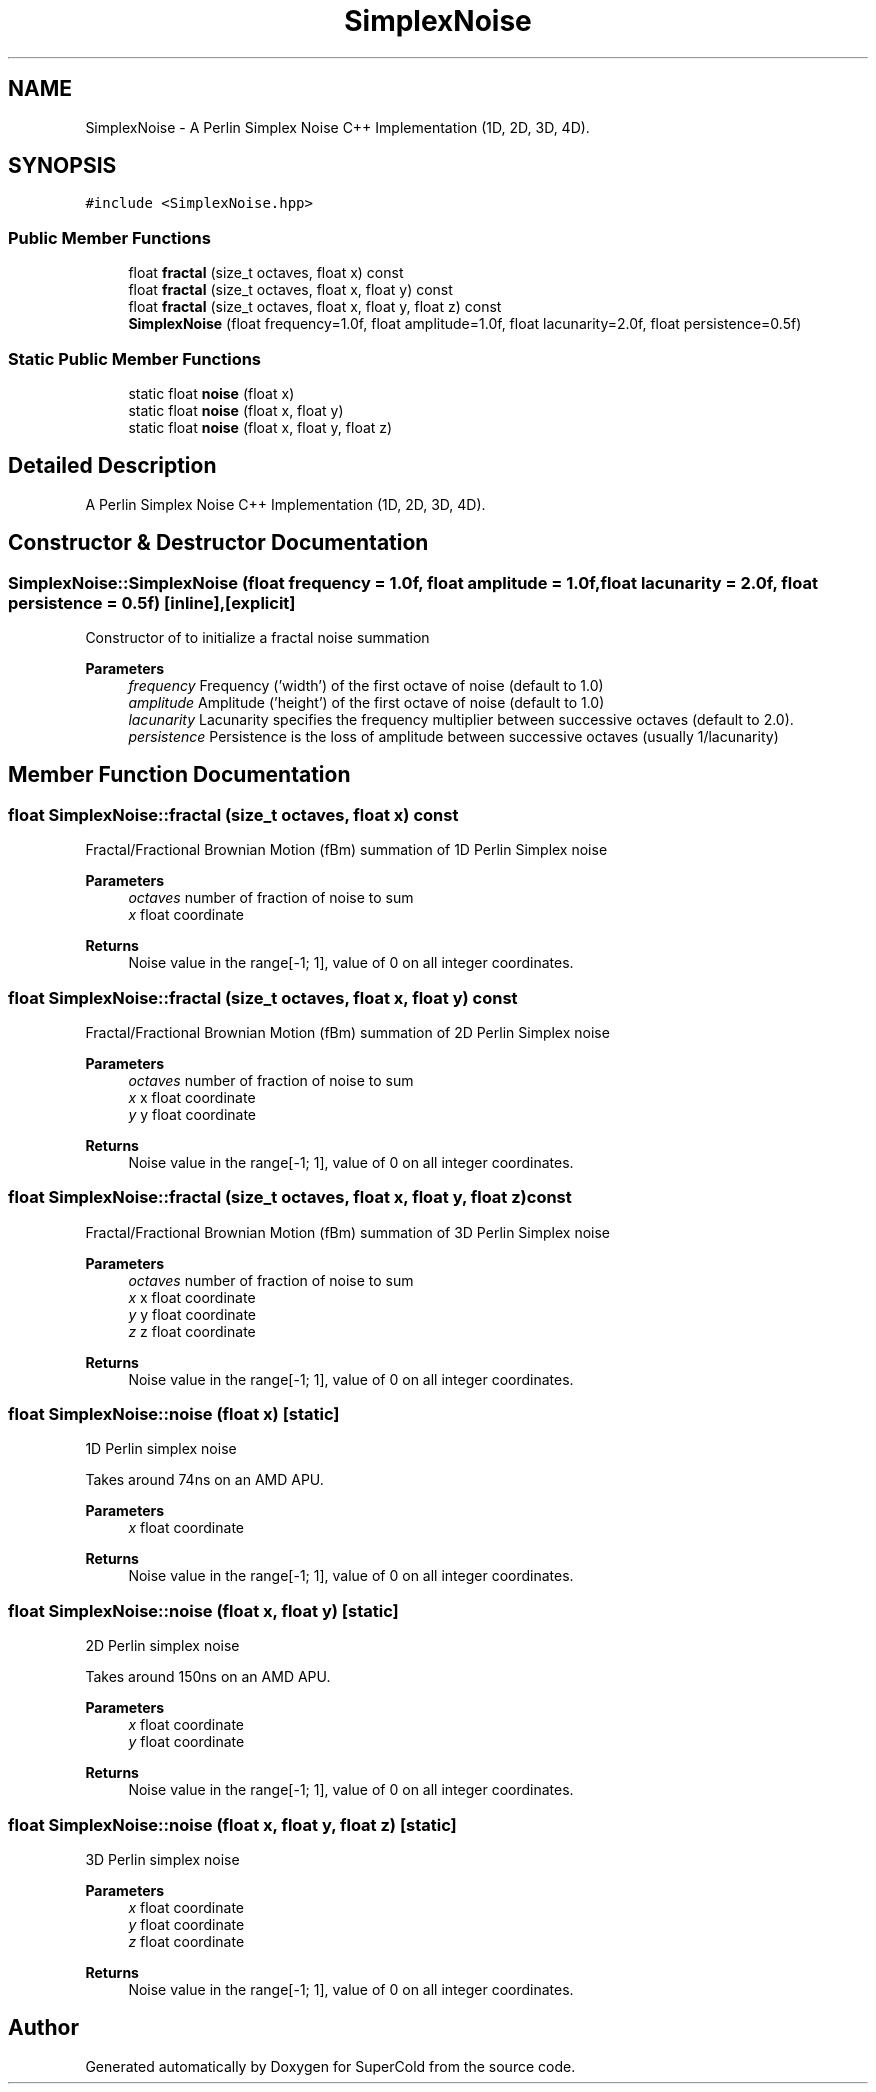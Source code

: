 .TH "SimplexNoise" 3 "Sat Jun 18 2022" "Version 1.0" "SuperCold" \" -*- nroff -*-
.ad l
.nh
.SH NAME
SimplexNoise \- A Perlin Simplex Noise C++ Implementation (1D, 2D, 3D, 4D)\&.  

.SH SYNOPSIS
.br
.PP
.PP
\fC#include <SimplexNoise\&.hpp>\fP
.SS "Public Member Functions"

.in +1c
.ti -1c
.RI "float \fBfractal\fP (size_t octaves, float x) const"
.br
.ti -1c
.RI "float \fBfractal\fP (size_t octaves, float x, float y) const"
.br
.ti -1c
.RI "float \fBfractal\fP (size_t octaves, float x, float y, float z) const"
.br
.ti -1c
.RI "\fBSimplexNoise\fP (float frequency=1\&.0f, float amplitude=1\&.0f, float lacunarity=2\&.0f, float persistence=0\&.5f)"
.br
.in -1c
.SS "Static Public Member Functions"

.in +1c
.ti -1c
.RI "static float \fBnoise\fP (float x)"
.br
.ti -1c
.RI "static float \fBnoise\fP (float x, float y)"
.br
.ti -1c
.RI "static float \fBnoise\fP (float x, float y, float z)"
.br
.in -1c
.SH "Detailed Description"
.PP 
A Perlin Simplex Noise C++ Implementation (1D, 2D, 3D, 4D)\&. 
.SH "Constructor & Destructor Documentation"
.PP 
.SS "SimplexNoise::SimplexNoise (float frequency = \fC1\&.0f\fP, float amplitude = \fC1\&.0f\fP, float lacunarity = \fC2\&.0f\fP, float persistence = \fC0\&.5f\fP)\fC [inline]\fP, \fC [explicit]\fP"
Constructor of to initialize a fractal noise summation
.PP
\fBParameters\fP
.RS 4
\fIfrequency\fP Frequency ('width') of the first octave of noise (default to 1\&.0) 
.br
\fIamplitude\fP Amplitude ('height') of the first octave of noise (default to 1\&.0) 
.br
\fIlacunarity\fP Lacunarity specifies the frequency multiplier between successive octaves (default to 2\&.0)\&. 
.br
\fIpersistence\fP Persistence is the loss of amplitude between successive octaves (usually 1/lacunarity) 
.RE
.PP

.SH "Member Function Documentation"
.PP 
.SS "float SimplexNoise::fractal (size_t octaves, float x) const"
Fractal/Fractional Brownian Motion (fBm) summation of 1D Perlin Simplex noise
.PP
\fBParameters\fP
.RS 4
\fIoctaves\fP number of fraction of noise to sum 
.br
\fIx\fP float coordinate
.RE
.PP
\fBReturns\fP
.RS 4
Noise value in the range[-1; 1], value of 0 on all integer coordinates\&. 
.RE
.PP

.SS "float SimplexNoise::fractal (size_t octaves, float x, float y) const"
Fractal/Fractional Brownian Motion (fBm) summation of 2D Perlin Simplex noise
.PP
\fBParameters\fP
.RS 4
\fIoctaves\fP number of fraction of noise to sum 
.br
\fIx\fP x float coordinate 
.br
\fIy\fP y float coordinate
.RE
.PP
\fBReturns\fP
.RS 4
Noise value in the range[-1; 1], value of 0 on all integer coordinates\&. 
.RE
.PP

.SS "float SimplexNoise::fractal (size_t octaves, float x, float y, float z) const"
Fractal/Fractional Brownian Motion (fBm) summation of 3D Perlin Simplex noise
.PP
\fBParameters\fP
.RS 4
\fIoctaves\fP number of fraction of noise to sum 
.br
\fIx\fP x float coordinate 
.br
\fIy\fP y float coordinate 
.br
\fIz\fP z float coordinate
.RE
.PP
\fBReturns\fP
.RS 4
Noise value in the range[-1; 1], value of 0 on all integer coordinates\&. 
.RE
.PP

.SS "float SimplexNoise::noise (float x)\fC [static]\fP"
1D Perlin simplex noise
.PP
Takes around 74ns on an AMD APU\&.
.PP
\fBParameters\fP
.RS 4
\fIx\fP float coordinate
.RE
.PP
\fBReturns\fP
.RS 4
Noise value in the range[-1; 1], value of 0 on all integer coordinates\&. 
.RE
.PP

.SS "float SimplexNoise::noise (float x, float y)\fC [static]\fP"
2D Perlin simplex noise
.PP
Takes around 150ns on an AMD APU\&.
.PP
\fBParameters\fP
.RS 4
\fIx\fP float coordinate 
.br
\fIy\fP float coordinate
.RE
.PP
\fBReturns\fP
.RS 4
Noise value in the range[-1; 1], value of 0 on all integer coordinates\&. 
.RE
.PP

.SS "float SimplexNoise::noise (float x, float y, float z)\fC [static]\fP"
3D Perlin simplex noise
.PP
\fBParameters\fP
.RS 4
\fIx\fP float coordinate 
.br
\fIy\fP float coordinate 
.br
\fIz\fP float coordinate
.RE
.PP
\fBReturns\fP
.RS 4
Noise value in the range[-1; 1], value of 0 on all integer coordinates\&. 
.RE
.PP


.SH "Author"
.PP 
Generated automatically by Doxygen for SuperCold from the source code\&.

